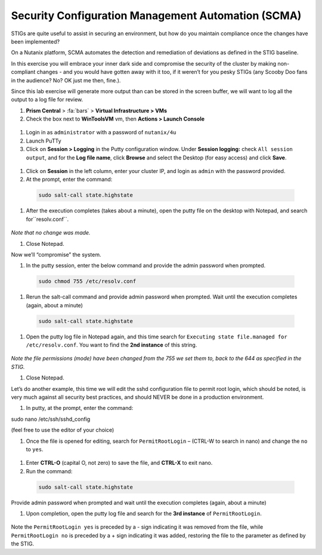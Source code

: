 .. _scma:

---------------------------------------------------
Security Configuration Management Automation (SCMA)
---------------------------------------------------

STIGs are quite useful to assist in securing an environment, but how do you maintain compliance once the changes have been implemented?

On a Nutanix platform, SCMA automates the detection and remediation of deviations as defined in the STIG baseline.

In this exercise you will embrace your inner dark side and compromise the security of the cluster by making non-compliant changes - and you would have gotten away with it too, if it weren’t for you pesky STIGs (any Scooby Doo fans in the audience? No? OK just me then, fine.).


Since this lab exercise will generate more output than can be stored in the screen buffer, we will want to log all the output to a log file for review.

#. **Prism Central** > :fa:`bars` > **Virtual Infrastructure > VMs**

#.	Check the box next to **WinToolsVM** vm, then **Actions > Launch Console**

    .. figure:: images/1-1.png

#.	Login in as ``administrator`` with a password of ``nutanix/4u``

#.	Launch PuTTy

#.	Click on **Session > Logging** in the Putty configuration window. Under **Session logging:** check ``All session output``, and for the **Log file name**, click **Browse** and select the Desktop (for easy access) and click **Save**.

    .. figure:: images/1-2.png

#.	Click on **Session** in the left column, enter your cluster IP, and login as ``admin`` with the password provided.

#.	At the prompt, enter the command:

    .. code-block:: bash

      sudo salt-call state.highstate

    .. figure:: images/1-3.png

#.	After the execution completes (takes about a minute), open the putty file on the desktop with Notepad, and search for``resolv.conf``.

    .. figure:: images/1-4.png

*Note that no change was made.*

#.	Close Notepad.

Now we’ll “compromise” the system.

#.	In the putty session, enter the below command and provide the admin password when prompted.

    .. code-block:: bash

      sudo chmod 755 /etc/resolv.conf

    .. figure:: images/1-5.png


#.	Rerun the salt-call command and provide admin password when prompted. Wait until the execution completes (again, about a minute)

    .. code-block:: bash

      sudo salt-call state.highstate

#.	Open the putty log file in Notepad again, and this time search for ``Executing state file.managed for /etc/resolv.conf``. You want to find the **2nd instance** of this string.

    .. figure:: images/1-6.png

*Note the file permissions (mode) have been changed from the 755 we set them to, back to the 644 as specified in the STIG.*

#.	Close Notepad.

Let’s do another example, this time we will edit the sshd configuration file to permit root login, which should be noted, is very much against all security best practices, and should NEVER be done in a production environment.

#.	In putty, at the prompt, enter the command:

sudo nano /etc/ssh/sshd_config

(feel free to use the editor of your choice)

#.	Once the file is opened for editing, search for ``PermitRootLogin`` – (CTRL-W to search in nano) and change the ``no`` to ``yes``.

    .. figure:: images/1-7.png

    .. figure:: images/1-8.png

#. Enter **CTRL-O** (capital O, not zero) to save the file, and **CTRL-X** to exit nano.

#.	Run the command:

    .. code-block:: bash

      sudo salt-call state.highstate

Provide admin password when prompted and wait until the execution completes (again, about a minute)

#.	Upon completion, open the putty log file and search for the **3rd instance** of ``PermitRootLogin``.

    .. figure:: images/1-9.png


Note the ``PermitRootLogin yes`` is preceded by a - sign indicating it was removed from the file, while ``PermitRootLogin no`` is preceded by a + sign indicating it was added, restoring the file to the parameter as defined by the STIG.

